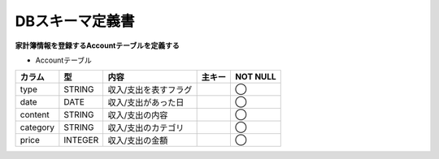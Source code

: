 DBスキーマ定義書
================

**家計簿情報を登録するAccountテーブルを定義する**

- Accountテーブル

+----------+----------+-----------------------+----------+------------+
| カラム   | 型       | 内容                  | 主キー   | NOT NULL   |
+==========+==========+=======================+==========+============+
| type     | STRING   | 収入/支出を表すフラグ |          | ◯          |
+----------+----------+-----------------------+----------+------------+
| date     | DATE     | 収入/支出があった日   |          | ◯          |
+----------+----------+-----------------------+----------+------------+
| content  | STRING   | 収入/支出の内容       |          | ◯          |
+----------+----------+-----------------------+----------+------------+
| category | STRING   | 収入/支出のカテゴリ   |          | ◯          |
+----------+----------+-----------------------+----------+------------+
| price    | INTEGER  | 収入/支出の金額       |          | ◯          |
+----------+----------+-----------------------+----------+------------+

